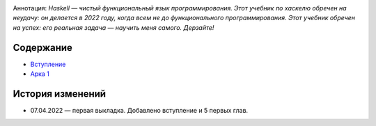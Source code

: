 .. title: Haskell. Обреченный на успех и на неудачу учебник.
.. slug: index
.. date: 2022-03-25 23:26:01 UTC+05:00
.. tags: Хаскель
.. category: Haskell
.. link: 
.. description: Д.Рева "Haskell. Обреченный на успех и на неудачу учебник". Аннотация: *Haskell — чистый функциональный язык программирования. Этот учебник по хаскелю обречен на неудачу: он делается в 2022 году, когда всем не до функционального программирования. Этот учебник обречен на успех: его реальная задача — научить меня самого. Дерзайте!*
.. type: text

.. image:: /images/books/haskell/Haskell_book_with_logo.webp

Аннотация: *Haskell — чистый функциональный язык программирования. Этот учебник по хаскелю обречен на неудачу: он делается в 2022 году, когда всем не до функционального программирования. Этот учебник обречен на успех: его реальная задача — научить меня самого. Дерзайте!*

Содержание
============

* `Вступление </books/haskell/vstuplenie>`_
* `Арка 1 </books/haskell/arka-1>`_

История изменений
====================

* 07.04.2022 — первая выкладка. Добавлено вступление и 5 первых глав. 
